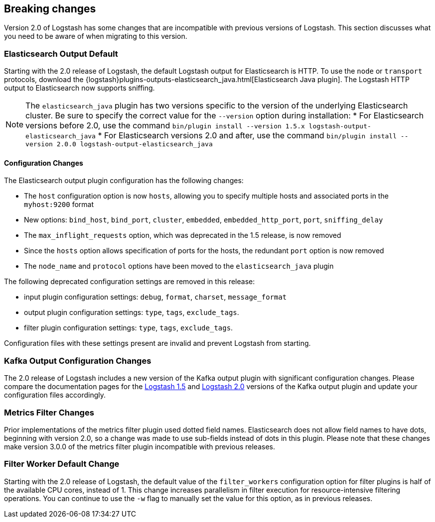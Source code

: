 [[breaking-changes]]
== Breaking changes

Version 2.0 of Logstash has some changes that are incompatible with previous versions of Logstash. This section discusses 
what you need to be aware of when migrating to this version.

[float]
=== Elasticsearch Output Default

Starting with the 2.0 release of Logstash, the default Logstash output for Elasticsearch is HTTP. To use the `node` or
`transport` protocols, download the {logstash}plugins-outputs-elasticsearch_java.html[Elasticsearch Java plugin]. The 
Logstash HTTP output to Elasticsearch now supports sniffing.

NOTE: The `elasticsearch_java` plugin has two versions specific to the version of the underlying Elasticsearch cluster. 
Be sure to specify the correct value for the `--version` option during installation:
* For Elasticsearch versions before 2.0, use the command 
`bin/plugin install --version 1.5.x logstash-output-elasticsearch_java`
* For Elasticsearch versions 2.0 and after, use the command 
`bin/plugin install --version 2.0.0 logstash-output-elasticsearch_java`

==== Configuration Changes

The Elasticsearch output plugin configuration has the following changes:

* The `host` configuration option is now `hosts`, allowing you to specify multiple hosts and associated ports in the 
`myhost:9200` format
* New options: `bind_host`, `bind_port`, `cluster`, `embedded`, `embedded_http_port`, `port`, `sniffing_delay`
* The `max_inflight_requests` option, which was deprecated in the 1.5 release, is now removed
* Since the `hosts` option allows specification of ports for the hosts, the redundant `port` option is now removed
* The `node_name` and `protocol` options have been moved to the `elasticsearch_java` plugin

The following deprecated configuration settings are removed in this release:

* input plugin configuration settings: `debug`, `format`, `charset`, `message_format`
* output plugin configuration settings: `type`, `tags`, `exclude_tags`.
* filter plugin configuration settings: `type`, `tags`, `exclude_tags`.

Configuration files with these settings present are invalid and prevent Logstash from starting.

[float]
=== Kafka Output Configuration Changes

The 2.0 release of Logstash includes a new version of the Kafka output plugin with significant configuration changes.
Please compare the documentation pages for the 
https://www.elastic.co/guide/en/logstash/1.5/plugins-outputs-kafka.html[Logstash 1.5] and
https://www.elastic.co/guide/en/logstash/2.0/plugins-outputs-kafka.html[Logstash 2.0] versions of the Kafka output plugin 
and update your configuration files accordingly.

[float]
=== Metrics Filter Changes
Prior implementations of the metrics filter plugin used dotted field names. Elasticsearch does not allow field names to have dots, beginning with version 2.0, so a change was made to use sub-fields instead of dots in this plugin. Please note that these changes make version 3.0.0 of the metrics filter plugin incompatible with previous releases.


[float]
=== Filter Worker Default Change

Starting with the 2.0 release of Logstash, the default value of the `filter_workers` configuration option for filter 
plugins is half of the available CPU cores, instead of 1. This change increases parallelism in filter execution for 
resource-intensive filtering operations. You can continue to use the `-w` flag to manually set the value for this option, 
as in previous releases.
